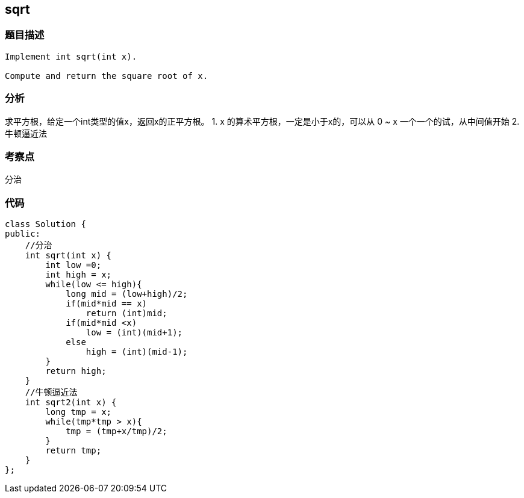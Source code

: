 == sqrt
=== 题目描述
----
Implement int sqrt(int x).

Compute and return the square root of x.
----

=== 分析
求平方根，给定一个int类型的值x，返回x的正平方根。
1. x 的算术平方根，一定是小于x的，可以从 0 ~ x 一个一个的试，从中间值开始
2. 牛顿逼近法

=== 考察点
分治

=== 代码
----
class Solution {
public:
    //分治
    int sqrt(int x) {
        int low =0;
        int high = x;
        while(low <= high){
            long mid = (low+high)/2;
            if(mid*mid == x)
                return (int)mid;
            if(mid*mid <x)
                low = (int)(mid+1);
            else
                high = (int)(mid-1);
        }
        return high;
    }
    //牛顿逼近法
    int sqrt2(int x) {
        long tmp = x;
        while(tmp*tmp > x){
            tmp = (tmp+x/tmp)/2;
        }
        return tmp;
    }
};
----
